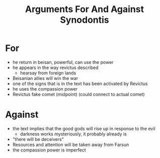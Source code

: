 #+title: Arguments For And Against Synodontis
* For
- he return in beisan, powerful, can use the power
- he appears in the way revictus described
  - hearsay from foreign lands
- Beisanian allies will win the war
- one of the signs that is in the text has been activated by Revictus
- he uses the compassion power
- Revictus fake comet (midpoint) (could connect to actual comet)
* Against
- the text implies that the good gods will rise up in response to the evil
  - darkness works mysteriously, it probably already is
- "there will be deceivers"
- Resources and attention will be taken away from Farsun
- the compassion power is imperfect
